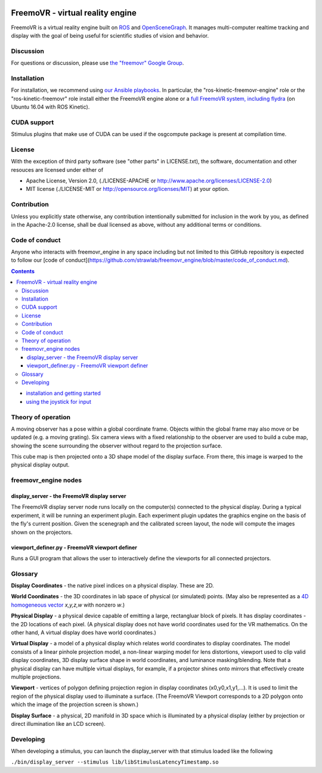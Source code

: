 .. image:: https://strawlab.org/assets/freemovr/freemovr-principle.png
    :alt: FreemoVR
    :width: 446
    :height: 184

*********************************
FreemoVR - virtual reality engine
*********************************

FreemoVR is a virtual reality engine built on `ROS <http://ros.org>`_ and
`OpenSceneGraph <http://www.openscenegraph.org>`_. It manages
multi-computer realtime tracking and display with the goal of being
useful for scientific studies of vision and behavior.

Discussion
==========

For questions or discussion, please use `the "freemovr" Google
Group <https://groups.google.com/forum/#!forum/freemovr>`_.

Installation
============

For installation, we recommend using
`our Ansible playbooks <https://github.com/strawlab/strawlab-ansible-roles.git>`_.
In particular, the "ros-kinetic-freemovr-engine" role or the "ros-kinetic-freemovr"
role install either the FreemoVR engine alone or a
`full FreemoVR system, including flydra <https://strawlab.org/freemovr>`_ (on
Ubuntu 16.04 with ROS Kinetic).

CUDA support
============

Stimulus plugins that make use of CUDA can be used if the osgcompute package is
present at compilation time.

License
=======

With the exception of third party software (see "other parts" in LICENSE.txt),
the software, documentation and other resouces are licensed under either of

* Apache License, Version 2.0,
  (./LICENSE-APACHE or http://www.apache.org/licenses/LICENSE-2.0)
* MIT license (./LICENSE-MIT or http://opensource.org/licenses/MIT)
  at your option.

Contribution
============

Unless you explicitly state otherwise, any contribution intentionally
submitted for inclusion in the work by you, as defined in the Apache-2.0
license, shall be dual licensed as above, without any additional terms or
conditions.

Code of conduct
===============

Anyone who interacts with freemovr_engine in any space including but not limited
to this GitHub repository is expected to follow our [code of
conduct](https://github.com/strawlab/freemovr_engine/blob/master/code_of_conduct.md).


.. contents::

* `installation and getting started <docs/getting_started.rst>`_
* `using the joystick for input <docs/joystick.rst>`_

Theory of operation
===================

A moving observer has a pose within a global coordinate frame. Objects
within the global frame may also move or be updated (e.g. a moving
grating). Six camera views with a fixed relationship to the observer
are used to build a cube map, showing the scene surrounding the
observer without regard to the projection surface.

This cube map is then projected onto a 3D shape model of the display
surface. From there, this image is warped to the physical display
output.

freemovr_engine nodes
=====================

display_server - the FreemoVR display server
--------------------------------------------

The FreemoVR display server node runs locally on the computer(s) connected
to the physical display. During a typical experiment, it will be
running an experiment plugin. Each experiment plugin updates the
graphics engine on the basis of the fly's current position. Given the
scenegraph and the calibrated screen layout, the node will compute the
images shown on the projectors.

viewport_definer.py - FreemoVR viewport definer
-----------------------------------------------

Runs a GUI program that allows the user to interactively define the
viewports for all connected projectors.

Glossary
========

**Display Coordinates** - the native pixel indices on a physical
display. These are 2D.

**World Coordinates** - the 3D coordinates in lab space of physical
(or simulated) points. (May also be represented as a `4D homogeneous
vector <http://en.wikipedia.org/wiki/Homogeneous_coordinates>`_
*x,y,z,w* with nonzero *w*.)

**Physical Display** - a physical device capable of emitting a large,
rectangluar block of pixels. It has display coordinates - the 2D
locations of each pixel. (A physical display does not have world
coordinates used for the VR mathematics. On the other hand, A virtual
display does have world coordinates.)

**Virtual Display** - a model of a physical display which relates
world coordinates to display coordinates. The model consists of a
linear pinhole projection model, a non-linear warping model for lens
distortions, viewport used to clip valid display coordinates, 3D
display surface shape in world coordinates, and luminance
masking/blending. Note that a physical display can have multiple
virtual displays, for example, if a projector shines onto mirrors that
effectively create multiple projections.

**Viewport** - vertices of polygon defining projection region in
display coordinates (x0,y0,x1,y1,...). It is used to limit the region
of the physical display used to illuminate a surface. (The FreemoVR
Viewport corresponds to a 2D polygon onto which the image of the
projection screen is shown.)

**Display Surface** - a physical, 2D manifold in 3D space which is
illuminated by a physical display (either by projection or direct
illumination like an LCD screen).

Developing
==========

When developing a stimulus, you can launch the display_server
with that stimulus loaded like the following

``./bin/display_server --stimulus lib/libStimulusLatencyTimestamp.so``

